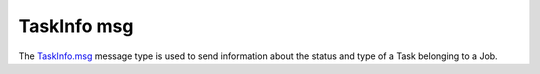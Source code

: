TaskInfo msg
============

The `TaskInfo.msg`_ message type is used to send information about the status and type of a Task belonging to a Job.

.. _TaskInfo.msg: ../../msg/TaskInfo.html